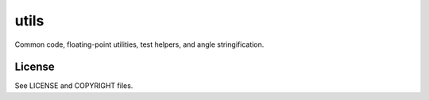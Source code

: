 =====
utils
=====

Common code, floating-point utilities, test helpers, and angle stringification.

License
-------

See LICENSE and COPYRIGHT files.
